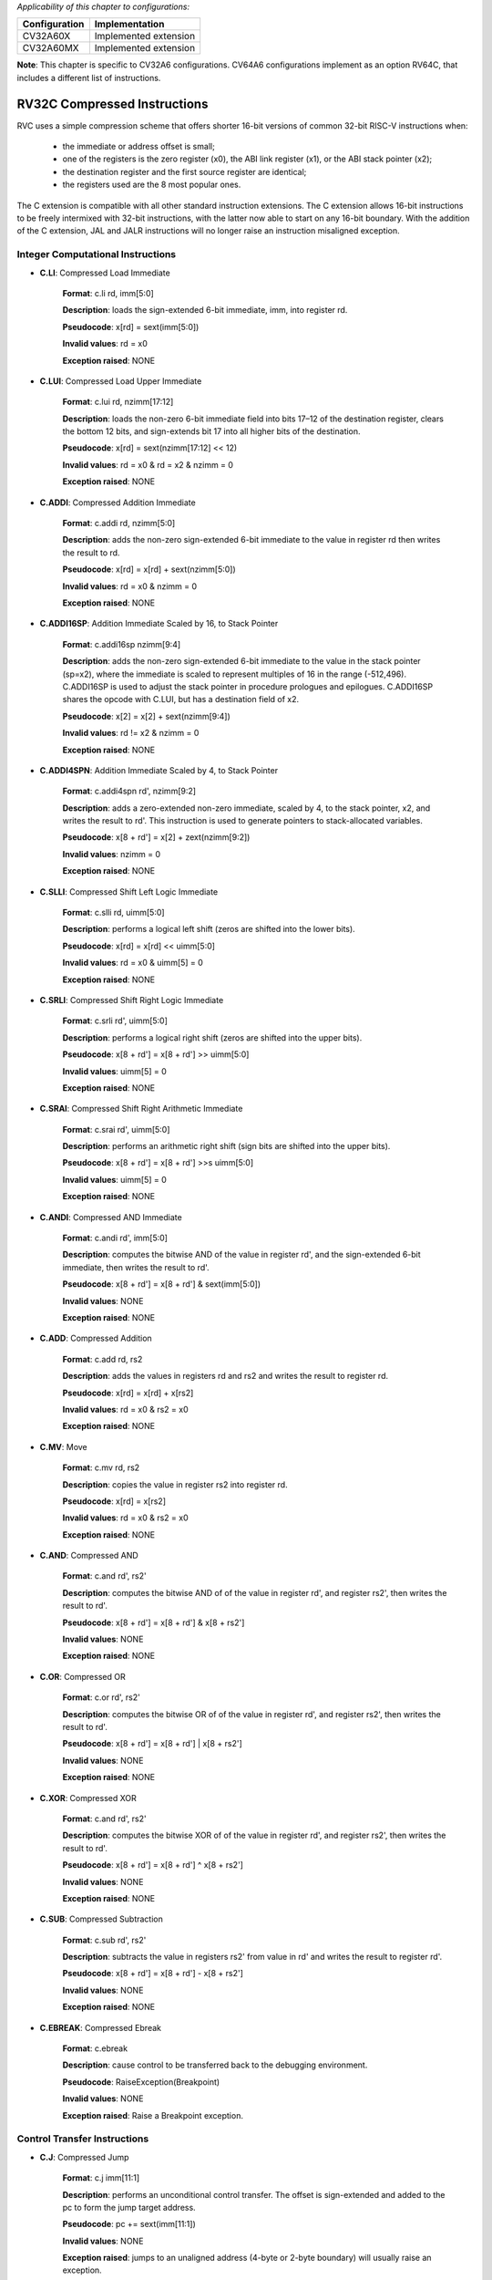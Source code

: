 ..
   Copyright (c) 2023 OpenHW Group
   Copyright (c) 2023 Thales

   SPDX-License-Identifier: Apache-2.0 WITH SHL-2.1

.. Level 1
   =======

   Level 2
   -------

   Level 3
   ~~~~~~~

   Level 4
   ^^^^^^^

.. _cva6_riscv_instructions_RV32C:

*Applicability of this chapter to configurations:*

.. csv-table::
   :widths: auto
   :align: left
   :header: "Configuration", "Implementation"

   "CV32A60X", "Implemented extension"
   "CV32A60MX", "Implemented extension"

**Note**: This chapter is specific to CV32A6 configurations. CV64A6 configurations implement as an option RV64C, that includes a different list of instructions.
   

RV32C Compressed Instructions
-----------------------------

RVC uses a simple compression scheme that offers shorter 16-bit versions of common 32-bit RISC-V
instructions when:

    • the immediate or address offset is small;
    • one of the registers is the zero register (x0), the ABI link register (x1), or the ABI stack pointer (x2);
    • the destination register and the first source register are identical;
    • the registers used are the 8 most popular ones.

The C extension is compatible with all other standard instruction extensions. The C extension
allows 16-bit instructions to be freely intermixed with 32-bit instructions, with the latter now able
to start on any 16-bit boundary. With the addition of the C extension, JAL and JALR instructions
will no longer raise an instruction misaligned exception.

Integer Computational Instructions
^^^^^^^^^^^^^^^^^^^^^^^^^^^^^^^^^^

- **C.LI**: Compressed Load Immediate

    **Format**: c.li rd, imm[5:0]

    **Description**: loads the sign-extended 6-bit immediate, imm, into register rd.

    **Pseudocode**: x[rd] = sext(imm[5:0])

    **Invalid values**: rd = x0

    **Exception raised**: NONE

- **C.LUI**: Compressed Load Upper Immediate

    **Format**: c.lui rd, nzimm[17:12]

    **Description**: loads the non-zero 6-bit immediate field into bits 17–12 of the destination register, clears the bottom 12 bits, and sign-extends bit 17 into all higher bits of the destination.

    **Pseudocode**: x[rd] = sext(nzimm[17:12] << 12)

    **Invalid values**: rd = x0 & rd = x2 & nzimm = 0

    **Exception raised**: NONE

- **C.ADDI**: Compressed Addition Immediate

    **Format**: c.addi rd, nzimm[5:0]

    **Description**: adds the non-zero sign-extended 6-bit immediate to the value in register rd then writes the result to rd.

    **Pseudocode**: x[rd] = x[rd] + sext(nzimm[5:0])

    **Invalid values**: rd = x0 & nzimm = 0

    **Exception raised**: NONE

- **C.ADDI16SP**: Addition Immediate Scaled by 16, to Stack Pointer

    **Format**: c.addi16sp nzimm[9:4]

    **Description**: adds the non-zero sign-extended 6-bit immediate to the value in the stack pointer (sp=x2), where the immediate is scaled to represent multiples of 16 in the range (-512,496). C.ADDI16SP is used to adjust the stack pointer in procedure prologues and epilogues. C.ADDI16SP shares the opcode with C.LUI, but has a destination field of x2.

    **Pseudocode**: x[2] = x[2] + sext(nzimm[9:4])

    **Invalid values**: rd != x2 & nzimm = 0

    **Exception raised**: NONE

- **C.ADDI4SPN**: Addition Immediate Scaled by 4, to Stack Pointer

    **Format**: c.addi4spn rd', nzimm[9:2]

    **Description**: adds a zero-extended non-zero immediate, scaled by 4, to the stack pointer, x2, and writes the result to rd'. This instruction is used to generate pointers to stack-allocated variables.

    **Pseudocode**: x[8 + rd'] = x[2] + zext(nzimm[9:2])

    **Invalid values**: nzimm = 0

    **Exception raised**: NONE

- **C.SLLI**: Compressed Shift Left Logic Immediate

    **Format**: c.slli rd, uimm[5:0]

    **Description**: performs a logical left shift (zeros are shifted into the lower bits).

    **Pseudocode**: x[rd] = x[rd] << uimm[5:0]

    **Invalid values**: rd = x0 & uimm[5] = 0

    **Exception raised**: NONE

- **C.SRLI**: Compressed Shift Right Logic Immediate

    **Format**: c.srli rd', uimm[5:0]

    **Description**: performs a logical right shift (zeros are shifted into the upper bits).

    **Pseudocode**: x[8 + rd'] = x[8 + rd'] >> uimm[5:0]

    **Invalid values**: uimm[5] = 0

    **Exception raised**: NONE

- **C.SRAI**: Compressed Shift Right Arithmetic Immediate

    **Format**: c.srai rd', uimm[5:0]

    **Description**: performs an arithmetic right shift (sign bits are shifted into the upper bits).

    **Pseudocode**: x[8 + rd'] = x[8 + rd'] >>s uimm[5:0]

    **Invalid values**: uimm[5] = 0

    **Exception raised**: NONE

- **C.ANDI**: Compressed AND Immediate

    **Format**: c.andi rd', imm[5:0]

    **Description**: computes the bitwise AND of the value in register rd', and the sign-extended 6-bit immediate, then writes the result to rd'.

    **Pseudocode**: x[8 + rd'] = x[8 + rd'] & sext(imm[5:0])

    **Invalid values**: NONE

    **Exception raised**: NONE

- **C.ADD**: Compressed Addition

    **Format**: c.add rd, rs2

    **Description**: adds the values in registers rd and rs2 and writes the result to register rd.

    **Pseudocode**: x[rd] = x[rd] + x[rs2]

    **Invalid values**: rd = x0 & rs2 = x0

    **Exception raised**: NONE

- **C.MV**: Move

    **Format**: c.mv rd, rs2

    **Description**: copies the value in register rs2 into register rd.

    **Pseudocode**: x[rd] = x[rs2]

    **Invalid values**: rd = x0 & rs2 = x0

    **Exception raised**: NONE

- **C.AND**: Compressed AND

    **Format**: c.and rd', rs2'

    **Description**: computes the bitwise AND of of the value in register rd', and register rs2', then writes the result to rd'.

    **Pseudocode**: x[8 + rd'] = x[8 + rd'] & x[8 + rs2']

    **Invalid values**: NONE

    **Exception raised**: NONE

- **C.OR**: Compressed OR

    **Format**: c.or rd', rs2'

    **Description**: computes the bitwise OR of of the value in register rd', and register rs2', then writes the result to rd'.

    **Pseudocode**: x[8 + rd'] = x[8 + rd'] | x[8 + rs2']

    **Invalid values**: NONE

    **Exception raised**: NONE

- **C.XOR**: Compressed XOR

    **Format**: c.and rd', rs2'

    **Description**: computes the bitwise XOR of of the value in register rd', and register rs2', then writes the result to rd'.

    **Pseudocode**: x[8 + rd'] = x[8 + rd'] ^ x[8 + rs2']

    **Invalid values**: NONE

    **Exception raised**: NONE

- **C.SUB**: Compressed Subtraction

    **Format**: c.sub rd', rs2'

    **Description**: subtracts the value in registers rs2' from value in rd' and writes the result to register rd'.

    **Pseudocode**: x[8 + rd'] = x[8 + rd'] - x[8 + rs2']

    **Invalid values**: NONE

    **Exception raised**: NONE

- **C.EBREAK**: Compressed Ebreak

    **Format**: c.ebreak

    **Description**: cause control to be transferred back to the debugging environment.

    **Pseudocode**: RaiseException(Breakpoint)

    **Invalid values**: NONE

    **Exception raised**: Raise a Breakpoint exception.

Control Transfer Instructions
^^^^^^^^^^^^^^^^^^^^^^^^^^^^^

- **C.J**: Compressed Jump

    **Format**: c.j imm[11:1]

    **Description**: performs an unconditional control transfer. The offset is sign-extended and added to the pc to form the jump target address.

    **Pseudocode**: pc += sext(imm[11:1])

    **Invalid values**: NONE

    **Exception raised**: jumps to an unaligned address (4-byte or 2-byte boundary) will usually raise an exception.

- **C.JAL**: Compressed Jump and Link

    **Format**: c.jal imm[11:1]

    **Description**: performs the same operation as C.J, but additionally writes the address of the instruction following the jump (pc+2) to the link register, x1.

    **Pseudocode**: x[1] = pc+2; pc += sext(imm[11:1])

    **Invalid values**: NONE

    **Exception raised**: jumps to an unaligned address (4-byte or 2-byte boundary) will usually raise an exception.

- **C.JR**: Compressed Jump Register

    **Format**: c.jr rs1

    **Description**: performs an unconditional control transfer to the address in register rs1.

    **Pseudocode**: pc = x[rs1]

    **Invalid values**: rs1 = x0

    **Exception raised**: jumps to an unaligned address (4-byte or 2-byte boundary) will usually raise an exception.

- **C.JALR**: Compressed Jump and Link Register

    **Format**: c.jalr rs1

    **Description**: performs the same operation as C.JR, but additionally writes the address of the instruction following the jump (pc+2) to the link register, x1.

    **Pseudocode**: t = pc+2; pc = x[rs1]; x[1] = t

    **Invalid values**: rs1 = x0

    **Exception raised**: jumps to an unaligned address (4-byte or 2-byte boundary) will usually raise an exception.

- **C.BEQZ**: Branch if Equal Zero

    **Format**: c.beqz rs1', imm[8:1]

    **Description**: performs conditional control transfers. The offset is sign-extended and added to the pc to form the branch target address. C.BEQZ takes the branch if the value in register rs1' is zero.

    **Pseudocode**: if (x[8+rs1'] == 0) pc += sext(imm[8:1])

    **Invalid values**: NONE

    **Exception raised**: no instruction fetch misaligned exception is generated for a conditional branch that is not taken. An Instruction address misaligned exception is raised if the target address is not aligned on 4-byte or 2-byte boundary, because the core supports compressed instructions.

- **C.BNEZ**: Branch if Not Equal Zero

    **Format**: c.bnez rs1', imm[8:1]

    **Description**: performs conditional control transfers. The offset is sign-extended and added to the pc to form the branch target address. C.BEQZ takes the branch if the value in register rs1' isn't zero.

    **Pseudocode**: if (x[8+rs1'] != 0) pc += sext(imm[8:1])

    **Invalid values**: NONE

    **Exception raised**: no instruction fetch misaligned exception is generated for a conditional branch that is not taken. An Instruction address misaligned exception is raised if the target address is not aligned on 4-byte or 2-byte boundary, because the core supports compressed instructions.

Load and Store Instructions
^^^^^^^^^^^^^^^^^^^^^^^^^^^

- **C.LWSP**: Load Word Stack-Pointer

    **Format**: c.lwsp rd, uimm(x2)

    **Description**: loads a 32-bit value from memory into register rd. It computes an effective address by adding the zero-extended offset, scaled by 4, to the stack pointer, x2.

    **Pseudocode**: x[rd] = M[x[2] + zext(uimm[7:2])][31:0]

    **Invalid values**: rd = x0

    **Exception raised**: loads with a destination of x0 must still raise any exceptions, also an exception if the memory address isn't aligned (4-byte boundary).

- **C.SWSP**: Store Word Stack-Pointer

    **Format**: c.swsp rd, uimm(x2)

    **Description**: stores a 32-bit value in register rs2 to memory. It computes an effective address by adding the zero-extended offset, scaled by 4, to the stack pointer, x2.

    **Pseudocode**: M[x[2] + zext(uimm[7:2])][31:0] = x[rs2]

    **Invalid values**: NONE

    **Exception raised**: an exception raised if the memory address isn't aligned (4-byte boundary).

- **C.LW**: Compressed Load Word

    **Format**: c.lw rd', uimm(rs1')

    **Description**: loads a 32-bit value from memory into register rd'. It computes an effective address by adding the zero-extended offset, scaled by 4, to the base address in register rs1'.

    **Pseudocode**: x[8+rd'] = M[x[8+rs1'] + zext(uimm[6:2])][31:0])

    **Invalid values**: NONE

    **Exception raised**: an exception raised if the memory address isn't aligned (4-byte boundary).

- **C.SW**: Compressed Store Word

    **Format**: c.sw rs2', uimm(rs1')

    **Description**: stores a 32-bit value from memory into register rd'. It computes an effective address by adding the zero-extended offset, scaled by 4, to the base address in register rs1'.

    **Pseudocode**: M[x[8+rs1'] + zext(uimm[6:2])][31:0] = x[8+rs2']

    **Invalid values**: NONE

    **Exception raised**: an exception raised if the memory address isn't aligned (4-byte boundary).

